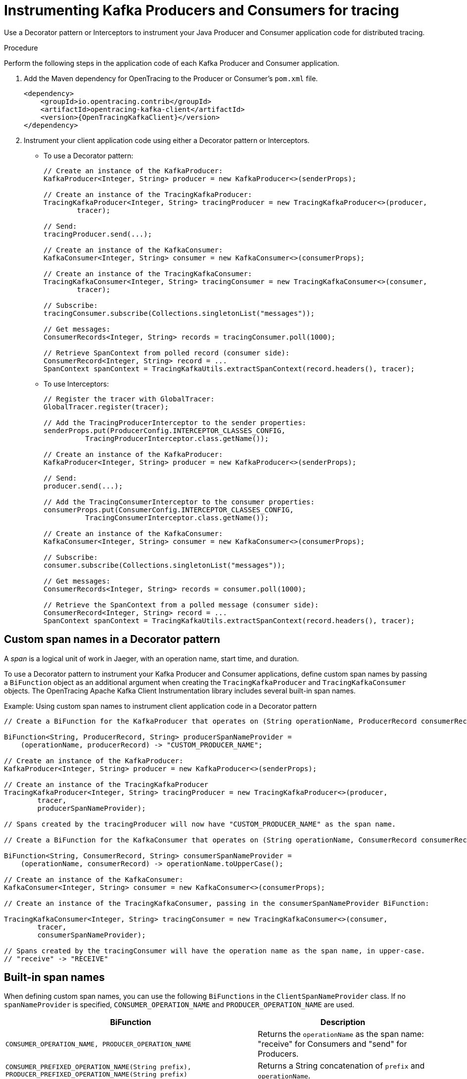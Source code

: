 // Module included in the following assemblies:
//
// assembly-instrumenting-kafka-clients-tracers.adoc

[id='proc-instrumenting-producers-consumers-for-opentracing-{context}']
= Instrumenting Kafka Producers and Consumers for tracing

Use a Decorator pattern or Interceptors to instrument your Java Producer and Consumer application code for distributed tracing.

.Procedure

Perform the following steps in the application code of each Kafka Producer and Consumer application.

. Add the Maven dependency for OpenTracing to the Producer or Consumer's `pom.xml` file.
+
[source,xml,subs="attributes+"]
----
<dependency>
    <groupId>io.opentracing.contrib</groupId>
    <artifactId>opentracing-kafka-client</artifactId>
    <version>{OpenTracingKafkaClient}</version>
</dependency>
----

. Instrument your client application code using either a Decorator pattern or Interceptors.

* To use a Decorator pattern:
+
[source,java,subs=attributes+]
----
// Create an instance of the KafkaProducer:
KafkaProducer<Integer, String> producer = new KafkaProducer<>(senderProps);

// Create an instance of the TracingKafkaProducer:
TracingKafkaProducer<Integer, String> tracingProducer = new TracingKafkaProducer<>(producer, 
        tracer);

// Send:
tracingProducer.send(...);

// Create an instance of the KafkaConsumer:
KafkaConsumer<Integer, String> consumer = new KafkaConsumer<>(consumerProps);

// Create an instance of the TracingKafkaConsumer:
TracingKafkaConsumer<Integer, String> tracingConsumer = new TracingKafkaConsumer<>(consumer, 
        tracer);

// Subscribe:
tracingConsumer.subscribe(Collections.singletonList("messages"));

// Get messages:
ConsumerRecords<Integer, String> records = tracingConsumer.poll(1000);

// Retrieve SpanContext from polled record (consumer side):
ConsumerRecord<Integer, String> record = ...
SpanContext spanContext = TracingKafkaUtils.extractSpanContext(record.headers(), tracer);
----

* To use Interceptors:
+
[source,java,subs=attributes+]
----
// Register the tracer with GlobalTracer:
GlobalTracer.register(tracer);

// Add the TracingProducerInterceptor to the sender properties:
senderProps.put(ProducerConfig.INTERCEPTOR_CLASSES_CONFIG, 
          TracingProducerInterceptor.class.getName());

// Create an instance of the KafkaProducer:
KafkaProducer<Integer, String> producer = new KafkaProducer<>(senderProps);

// Send:
producer.send(...);

// Add the TracingConsumerInterceptor to the consumer properties:
consumerProps.put(ConsumerConfig.INTERCEPTOR_CLASSES_CONFIG,
          TracingConsumerInterceptor.class.getName());

// Create an instance of the KafkaConsumer:
KafkaConsumer<Integer, String> consumer = new KafkaConsumer<>(consumerProps);

// Subscribe:
consumer.subscribe(Collections.singletonList("messages"));

// Get messages:
ConsumerRecords<Integer, String> records = consumer.poll(1000);

// Retrieve the SpanContext from a polled message (consumer side):
ConsumerRecord<Integer, String> record = ...
SpanContext spanContext = TracingKafkaUtils.extractSpanContext(record.headers(), tracer);

----

== Custom span names in a Decorator pattern

A __span__ is a logical unit of work in Jaeger, with an operation name, start time, and duration. 

To use a Decorator pattern to instrument your Kafka Producer and Consumer applications, define custom span names by passing a `BiFunction` object as an additional argument when creating the `TracingKafkaProducer` and `TracingKafkaConsumer` objects. The OpenTracing Apache Kafka Client Instrumentation library includes several built-in span names.

.Example: Using custom span names to instrument client application code in a Decorator pattern

[source,java,subs=attributes+]
----
// Create a BiFunction for the KafkaProducer that operates on (String operationName, ProducerRecord consumerRecord) and returns a String to be used as the name:

BiFunction<String, ProducerRecord, String> producerSpanNameProvider =
    (operationName, producerRecord) -> "CUSTOM_PRODUCER_NAME";

// Create an instance of the KafkaProducer:
KafkaProducer<Integer, String> producer = new KafkaProducer<>(senderProps);

// Create an instance of the TracingKafkaProducer
TracingKafkaProducer<Integer, String> tracingProducer = new TracingKafkaProducer<>(producer, 
        tracer,
        producerSpanNameProvider);

// Spans created by the tracingProducer will now have "CUSTOM_PRODUCER_NAME" as the span name.

// Create a BiFunction for the KafkaConsumer that operates on (String operationName, ConsumerRecord consumerRecord) and returns a String to be used as the name:

BiFunction<String, ConsumerRecord, String> consumerSpanNameProvider =
    (operationName, consumerRecord) -> operationName.toUpperCase();

// Create an instance of the KafkaConsumer:
KafkaConsumer<Integer, String> consumer = new KafkaConsumer<>(consumerProps);

// Create an instance of the TracingKafkaConsumer, passing in the consumerSpanNameProvider BiFunction:

TracingKafkaConsumer<Integer, String> tracingConsumer = new TracingKafkaConsumer<>(consumer, 
        tracer,
        consumerSpanNameProvider);

// Spans created by the tracingConsumer will have the operation name as the span name, in upper-case.
// "receive" -> "RECEIVE"
----

== Built-in span names

When defining custom span names, you can use the following `BiFunctions` in the `ClientSpanNameProvider` class. If no `spanNameProvider` is specified, `CONSUMER_OPERATION_NAME` and `PRODUCER_OPERATION_NAME` are used.

[%autowidth,cols="2*",options="header",stripes="none",separator=¦]
|===

¦BiFunction
¦Description

m¦CONSUMER_OPERATION_NAME, PRODUCER_OPERATION_NAME
¦Returns the `operationName` as the span name: "receive" for Consumers and "send" for Producers.

m¦CONSUMER_PREFIXED_OPERATION_NAME(String prefix), PRODUCER_PREFIXED_OPERATION_NAME(String prefix)
¦Returns a String concatenation of `prefix` and `operationName`.

m¦CONSUMER_TOPIC, PRODUCER_TOPIC
¦Returns the name of the topic that the message was sent to or retrieved from in the format `(record.topic())`.

m¦PREFIXED_CONSUMER_TOPIC(String prefix), PREFIXED_PRODUCER_TOPIC(String prefix)
¦Returns a String concatenation of `prefix` and the topic name in the format `(record.topic())`.

m¦CONSUMER_OPERATION_NAME_TOPIC, PRODUCER_OPERATION_NAME_TOPIC
¦Returns the operation name and the topic name: `"operationName - record.topic()"`.

m¦CONSUMER_PREFIXED_OPERATION_NAME_TOPIC(String prefix), PRODUCER_PREFIXED_OPERATION_NAME_TOPIC(String prefix)
¦Returns a String concatenation of `prefix` and `"operationName - record.topic()"`.

|===